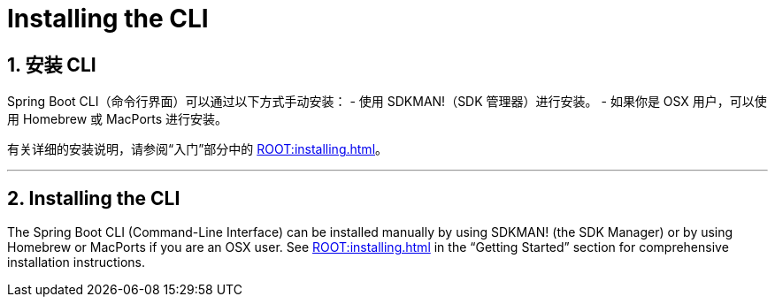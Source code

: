 = Installing the CLI
:encoding: utf-8
:numbered:

[[cli.installation]]
== 安装 CLI

Spring Boot CLI（命令行界面）可以通过以下方式手动安装：
- 使用 SDKMAN!（SDK 管理器）进行安装。
- 如果你是 OSX 用户，可以使用 Homebrew 或 MacPorts 进行安装。

有关详细的安装说明，请参阅“入门”部分中的 xref:ROOT:installing.adoc#getting-started.installing.cli[]。

'''
[[cli.installation]]
== Installing the CLI
The Spring Boot CLI (Command-Line Interface) can be installed manually by using SDKMAN! (the SDK Manager) or by using Homebrew or MacPorts if you are an OSX user.
See xref:ROOT:installing.adoc#getting-started.installing.cli[] in the "`Getting Started`" section for comprehensive installation instructions.
